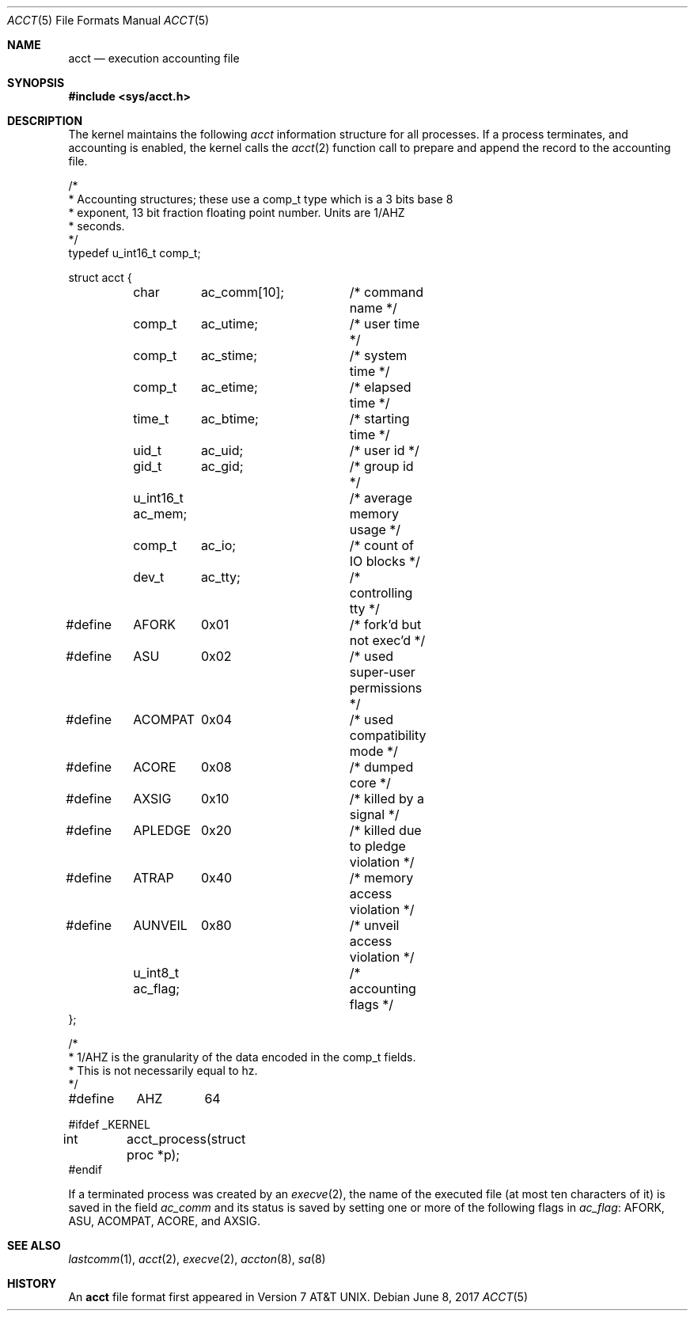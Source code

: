 .\"	$OpenBSD: acct.5,v 1.16 2017/06/08 17:14:02 bluhm Exp $
.\"	$NetBSD: acct.5,v 1.4 1995/10/22 01:40:10 ghudson Exp $
.\"
.\" Copyright (c) 1991, 1993
.\"	The Regents of the University of California.  All rights reserved.
.\"
.\" Redistribution and use in source and binary forms, with or without
.\" modification, are permitted provided that the following conditions
.\" are met:
.\" 1. Redistributions of source code must retain the above copyright
.\"    notice, this list of conditions and the following disclaimer.
.\" 2. Redistributions in binary form must reproduce the above copyright
.\"    notice, this list of conditions and the following disclaimer in the
.\"    documentation and/or other materials provided with the distribution.
.\" 3. Neither the name of the University nor the names of its contributors
.\"    may be used to endorse or promote products derived from this software
.\"    without specific prior written permission.
.\"
.\" THIS SOFTWARE IS PROVIDED BY THE REGENTS AND CONTRIBUTORS ``AS IS'' AND
.\" ANY EXPRESS OR IMPLIED WARRANTIES, INCLUDING, BUT NOT LIMITED TO, THE
.\" IMPLIED WARRANTIES OF MERCHANTABILITY AND FITNESS FOR A PARTICULAR PURPOSE
.\" ARE DISCLAIMED.  IN NO EVENT SHALL THE REGENTS OR CONTRIBUTORS BE LIABLE
.\" FOR ANY DIRECT, INDIRECT, INCIDENTAL, SPECIAL, EXEMPLARY, OR CONSEQUENTIAL
.\" DAMAGES (INCLUDING, BUT NOT LIMITED TO, PROCUREMENT OF SUBSTITUTE GOODS
.\" OR SERVICES; LOSS OF USE, DATA, OR PROFITS; OR BUSINESS INTERRUPTION)
.\" HOWEVER CAUSED AND ON ANY THEORY OF LIABILITY, WHETHER IN CONTRACT, STRICT
.\" LIABILITY, OR TORT (INCLUDING NEGLIGENCE OR OTHERWISE) ARISING IN ANY WAY
.\" OUT OF THE USE OF THIS SOFTWARE, EVEN IF ADVISED OF THE POSSIBILITY OF
.\" SUCH DAMAGE.
.\"
.\"     @(#)acct.5	8.1 (Berkeley) 6/5/93
.\"
.Dd $Mdocdate: June 8 2017 $
.Dt ACCT 5
.Os
.Sh NAME
.Nm acct
.Nd execution accounting file
.Sh SYNOPSIS
.In sys/acct.h
.Sh DESCRIPTION
The kernel maintains the following
.Fa acct
information structure for all
processes.
If a process terminates, and accounting is enabled, the kernel calls the
.Xr acct 2
function call to prepare and append the record
to the accounting file.
.Bd -literal
/*
 * Accounting structures; these use a comp_t type which is a 3 bits base 8
 * exponent, 13 bit fraction floating point number.  Units are 1/AHZ
 * seconds.
 */
typedef u_int16_t comp_t;

struct acct {
	char	  ac_comm[10];	/* command name */
	comp_t	  ac_utime;	/* user time */
	comp_t	  ac_stime;	/* system time */
	comp_t	  ac_etime;	/* elapsed time */
	time_t	  ac_btime;	/* starting time */
	uid_t	  ac_uid;	/* user id */
	gid_t	  ac_gid;	/* group id */
	u_int16_t ac_mem;	/* average memory usage */
	comp_t	  ac_io;	/* count of IO blocks */
	dev_t	  ac_tty;	/* controlling tty */

#define	AFORK	0x01		/* fork'd but not exec'd */
#define	ASU	0x02		/* used super-user permissions */
#define	ACOMPAT	0x04		/* used compatibility mode */
#define	ACORE	0x08		/* dumped core */
#define	AXSIG	0x10		/* killed by a signal */
#define	APLEDGE	0x20		/* killed due to pledge violation */
#define	ATRAP	0x40		/* memory access violation */
#define	AUNVEIL	0x80		/* unveil access violation */
	u_int8_t  ac_flag;	/* accounting flags */
};

/*
 * 1/AHZ is the granularity of the data encoded in the comp_t fields.
 * This is not necessarily equal to hz.
 */
#define	AHZ	64

#ifdef _KERNEL
int	acct_process(struct proc *p);
#endif
.Ed
.Pp
If a terminated process was created by an
.Xr execve 2 ,
the name of the executed file (at most ten characters of it)
is saved in the field
.Fa ac_comm
and its status is saved by setting one or more of the following flags in
.Fa ac_flag :
.Dv AFORK ,
.Dv ASU ,
.Dv ACOMPAT ,
.Dv ACORE ,
and
.Dv AXSIG .
.Sh SEE ALSO
.Xr lastcomm 1 ,
.Xr acct 2 ,
.Xr execve 2 ,
.Xr accton 8 ,
.Xr sa 8
.Sh HISTORY
An
.Nm
file format first appeared in
.At v7 .
